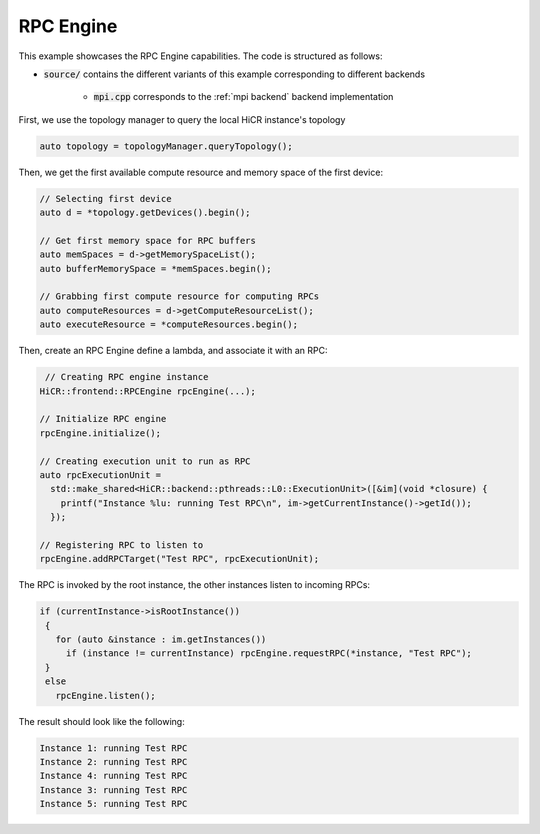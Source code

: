 .. _rpc engine:

RPC Engine
=====================

This example showcases the RPC Engine capabilities. The code is structured as follows:

* :code:`source/` contains the different variants of this example corresponding to different backends

    * :code:`mpi.cpp` corresponds to the :ref:`mpi backend` backend implementation
   
First, we use the topology manager to query the local HiCR instance's topology

.. code-block:: C++

   auto topology = topologyManager.queryTopology();

Then, we get the first available compute resource and memory space of the first device: 

.. code-block:: C++

  // Selecting first device
  auto d = *topology.getDevices().begin();

  // Get first memory space for RPC buffers
  auto memSpaces = d->getMemorySpaceList();
  auto bufferMemorySpace = *memSpaces.begin();
  
  // Grabbing first compute resource for computing RPCs
  auto computeResources = d->getComputeResourceList();
  auto executeResource = *computeResources.begin(); 

Then, create an RPC Engine define a lambda, and associate it with an RPC:

.. code-block:: C++

   // Creating RPC engine instance
  HiCR::frontend::RPCEngine rpcEngine(...);

  // Initialize RPC engine
  rpcEngine.initialize();

  // Creating execution unit to run as RPC
  auto rpcExecutionUnit =
    std::make_shared<HiCR::backend::pthreads::L0::ExecutionUnit>([&im](void *closure) { 
      printf("Instance %lu: running Test RPC\n", im->getCurrentInstance()->getId()); 
    });
  
  // Registering RPC to listen to
  rpcEngine.addRPCTarget("Test RPC", rpcExecutionUnit);

The RPC is invoked by the root instance, the other instances listen to incoming RPCs:

.. code-block:: c++

 if (currentInstance->isRootInstance())
  {
    for (auto &instance : im.getInstances())
      if (instance != currentInstance) rpcEngine.requestRPC(*instance, "Test RPC");
  }
  else
    rpcEngine.listen();

The result should look like the following:

.. code-block:: bash

  Instance 1: running Test RPC
  Instance 2: running Test RPC
  Instance 4: running Test RPC
  Instance 3: running Test RPC
  Instance 5: running Test RPC
